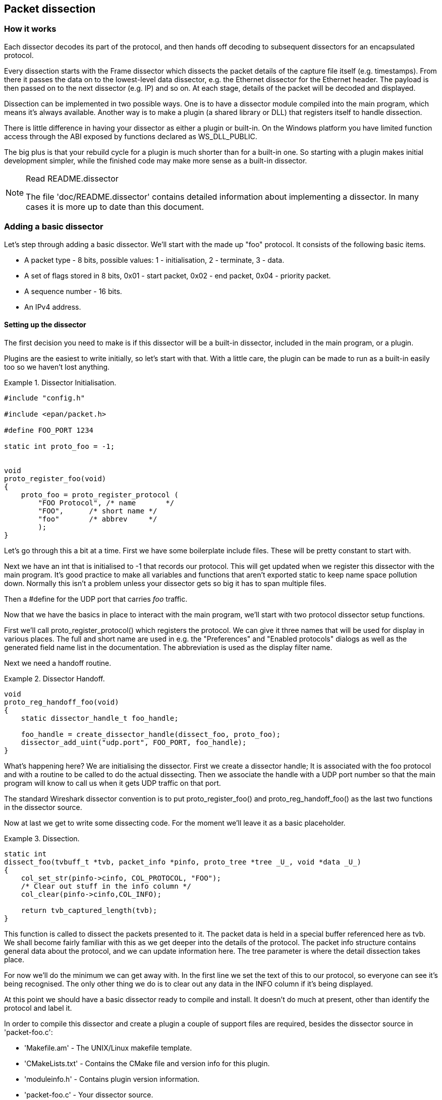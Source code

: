 ++++++++++++++++++++++++++++++++++++++
<!-- WSDG Chapter Dissection -->
++++++++++++++++++++++++++++++++++++++

[[ChapterDissection]]

== Packet dissection

[[ChDissectWorks]]

=== How it works

Each dissector decodes its part of the protocol, and then hands off
decoding to subsequent dissectors for an encapsulated protocol.

Every dissection starts with the Frame dissector which dissects the packet
details of the capture file itself (e.g. timestamps). From there it passes the
data on to the lowest-level data dissector, e.g. the Ethernet dissector for
the Ethernet header. The payload is then passed on to the next dissector (e.g.
IP) and so on. At each stage, details of the packet will be decoded and
displayed.

Dissection can be implemented in two possible ways. One is to have a dissector
module compiled into the main program, which means it's always available.
Another way is to make a plugin (a shared library or DLL) that registers itself
to handle dissection.

There is little difference in having your dissector as either a plugin or
built-in. On the Windows platform you have limited function access through the
ABI exposed by functions declared as WS_DLL_PUBLIC.

The big plus is that your rebuild cycle for a plugin is much shorter than for a
built-in one. So starting with a plugin makes initial development simpler, while
the finished code may make more sense as a built-in dissector.

[NOTE]
.Read README.dissector
====
The file 'doc/README.dissector' contains detailed information about implementing
a dissector. In many cases it is more up to date than this document.
====

[[ChDissectAdd]]

=== Adding a basic dissector

Let's step through adding a basic dissector. We'll start with the made up "foo"
protocol. It consists of the following basic items.

* A packet type - 8 bits, possible values: 1 - initialisation, 2 - terminate, 3 - data.

* A set of flags stored in 8 bits, 0x01 - start packet, 0x02 - end packet, 0x04 - priority packet.

* A sequence number - 16 bits.

* An IPv4 address.

[[ChDissectSetup]]

==== Setting up the dissector

The first decision you need to make is if this dissector will be a
built-in dissector, included in the main program, or a plugin.

Plugins are the easiest to write initially, so let's start with that.
With a little care, the plugin can be made to run as a built-in
easily too so we haven't lost anything.

.Dissector Initialisation.
====
----
#include "config.h"

#include <epan/packet.h>

#define FOO_PORT 1234

static int proto_foo = -1;


void
proto_register_foo(void)
{
    proto_foo = proto_register_protocol (
        "FOO Protocol", /* name       */
        "FOO",      /* short name */
        "foo"       /* abbrev     */
        );
}
----
====

Let's go through this a bit at a time. First we have some boilerplate
include files. These will be pretty constant to start with.

Next we have an int that is initialised to +$$-1$$+ that records our protocol.
This will get updated when we register this dissector with the main program.
It's good practice to make all variables and functions that aren't exported
static to keep name space pollution down. Normally this isn't a problem unless your
dissector gets so big it has to span multiple files.

Then a +#define+ for the UDP port that carries _foo_ traffic.

Now that we have the basics in place to interact with the main program, we'll
start with two protocol dissector setup functions.

First we'll call +proto_register_protocol()+ which registers the protocol. We
can give it three names that will be used for display in various places. The
full and short name are used in e.g. the "Preferences" and "Enabled protocols"
dialogs as well as the generated field name list in the documentation. The
abbreviation is used as the display filter name.

Next we need a handoff routine.

.Dissector Handoff.
====
----
void
proto_reg_handoff_foo(void)
{
    static dissector_handle_t foo_handle;

    foo_handle = create_dissector_handle(dissect_foo, proto_foo);
    dissector_add_uint("udp.port", FOO_PORT, foo_handle);
}
----
====

What's happening here? We are initialising the dissector. First we create a
dissector handle; It is associated with the foo protocol and with a routine to
be called to do the actual dissecting. Then we associate the handle with a UDP
port number so that the main program will know to call us when it gets UDP
traffic on that port.

The standard Wireshark dissector convention is to put +proto_register_foo()+ and
+proto_reg_handoff_foo()+ as the last two functions in the dissector source.

Now at last we get to write some dissecting code. For the moment we'll
leave it as a basic placeholder.

.Dissection.
====
----
static int
dissect_foo(tvbuff_t *tvb, packet_info *pinfo, proto_tree *tree _U_, void *data _U_)
{
    col_set_str(pinfo->cinfo, COL_PROTOCOL, "FOO");
    /* Clear out stuff in the info column */
    col_clear(pinfo->cinfo,COL_INFO);

    return tvb_captured_length(tvb);
}
----
====

This function is called to dissect the packets presented to it. The packet data
is held in a special buffer referenced here as tvb. We shall become fairly
familiar with this as we get deeper into the details of the protocol. The packet
info structure contains general data about the protocol, and we can update
information here. The tree parameter is where the detail dissection takes place.

For now we'll do the minimum we can get away with. In the first line we set the
text of this to our protocol, so everyone can see it's being recognised. The
only other thing we do is to clear out any data in the INFO column if it's being
displayed.

At this point we should have a basic dissector ready to compile and install.
It doesn't do much at present, other than identify the protocol and label it.

In order to compile this dissector and create a plugin a couple of support files
are required, besides the dissector source in 'packet-foo.c':

* 'Makefile.am' - The UNIX/Linux makefile template.

* 'CMakeLists.txt' - Contains the CMake file and version info for this plugin.

* 'moduleinfo.h' - Contains plugin version information.

* 'packet-foo.c' - Your dissector source.

* 'plugin.rc.in' - Contains the DLL resource template for Windows.

You can find a good example for these files in the gryphon plugin directory.
'Makefile.am' has to be modified to reflect the relevant files and dissector
name. 'CMakeLists.txt' has to be modified with the correct
plugin name and version info, along with the relevant files to compile.
In the main top-level source directory, copy CMakeListsCustom.txt.example to
CMakeListsCustom.txt and add the path of your plugin to the list in
CUSTOM_PLUGIN_SRC_DIR.

Compile the dissector to a DLL or shared library and either run Wireshark from
the build directory as detailed in <<ChSrcRunFirstTime>> or copy the plugin
binary into the plugin directory of your Wireshark installation and run that.

[[ChDissectDetails]]

==== Dissecting the details of the protocol

Now that we have our basic dissector up and running, let's do something with it.
The simplest thing to do to start with is to just label the payload.
This will allow us to set up some of the parts we will need.

The first thing we will do is to build a subtree to decode our results into.
This helps to keep things looking nice in the detailed display.

.Plugin Packet Dissection.
====
----
static int
dissect_foo(tvbuff_t *tvb, packet_info *pinfo, proto_tree *tree, void *data _U_)
{

    col_set_str(pinfo->cinfo, COL_PROTOCOL, "FOO");
    /* Clear out stuff in the info column */
    col_clear(pinfo->cinfo,COL_INFO);

    proto_item *ti = proto_tree_add_item(tree, proto_foo, tvb, 0, -1, ENC_NA);

    return tvb_captured_length(tvb);
}
----
====

What we're doing here is adding a subtree to the dissection.
This subtree will hold all the details of this protocol and so not clutter
up the display when not required.

We are also marking the area of data that is being consumed by this
protocol. In our case it's all that has been passed to us, as we're assuming
this protocol does not encapsulate another.
Therefore, we add the new tree node with +proto_tree_add_item()+,
adding it to the passed in tree, label it with the protocol, use the passed in
tvb buffer as the data, and consume from 0 to the end (-1) of this data.
ENC_NA ("not applicable") is specified as the "encoding" parameter.

After this change, there should be a label in the detailed display for the protocol,
and selecting this will highlight the remaining contents of the packet.

Now let's go to the next step and add some protocol dissection. For this step
we'll need to construct a couple of tables that help with dissection. This needs
some additions to the +proto_register_foo()+ function shown previously.

Two statically allocated arrays are added at the beginning of
+proto_register_foo()+. The arrays are then registered after the call to
+proto_register_protocol()+.

.Registering data structures.
====
----
void
proto_register_foo(void)
{
    static hf_register_info hf[] = {
        { &hf_foo_pdu_type,
            { "FOO PDU Type", "foo.type",
            FT_UINT8, BASE_DEC,
            NULL, 0x0,
            NULL, HFILL }
        }
    };

    /* Setup protocol subtree array */
    static gint *ett[] = {
        &ett_foo
    };

    proto_foo = proto_register_protocol (
        "FOO Protocol", /* name       */
        "FOO",      /* short name */
        "foo"       /* abbrev     */
        );

    proto_register_field_array(proto_foo, hf, array_length(hf));
    proto_register_subtree_array(ett, array_length(ett));
}
----
====

The variables +hf_foo_pdu_type+ and +ett_foo+ also need to be declared somewhere near the top of the file.

.Dissector data structure globals.
====
----
static int hf_foo_pdu_type = -1;

static gint ett_foo = -1;
----
====

Now we can enhance the protocol display with some detail.

.Dissector starting to dissect the packets.
====
----
    proto_item *ti = proto_tree_add_item(tree, proto_foo, tvb, 0, -1, ENC_NA);
    proto_tree *foo_tree = proto_item_add_subtree(ti, ett_foo);
    proto_tree_add_item(foo_tree, hf_foo_pdu_type, tvb, 0, 1, ENC_BIG_ENDIAN);
----
====

Now the dissection is starting to look more interesting. We have picked apart
our first bit of the protocol. One byte of data at the start of the packet
that defines the packet type for foo protocol.

The +proto_item_add_subtree()+ call has added a child node
to the protocol tree which is where we will do our detail dissection.
The expansion of this node is controlled by the +ett_foo+
variable. This remembers if the node should be expanded or not as you move
between packets. All subsequent dissection will be added to this tree,
as you can see from the next call.
A call to +proto_tree_add_item()+ in the foo_tree,
this time using the +hf_foo_pdu_type+ to control the formatting
of the item. The pdu type is one byte of data, starting at 0. We assume it is
in network order (also called big endian), so that is why we use +ENC_BIG_ENDIAN+.
For a 1-byte quantity, there is no order issue, but it is good practice to
make this the same as any multibyte fields that may be present, and as we will
see in the next section, this particular protocol uses network order.

If we look in detail at the +hf_foo_pdu_type+ declaration in
the static array we can see the details of the definition.

* 'hf_foo_pdu_type' - The index for this node.

* 'FOO PDU Type' - The label for this item.

* 'foo.type' - This is the filter string. It enables us to type constructs such
as +foo.type=1+ into the filter box.

* 'FT_UINT8' - This specifies this item is an 8bit unsigned integer.
This tallies with our call above where we tell it to only look at one byte.

* 'BASE_DEC' - Tor an integer type, this tells it to be printed as a decimal
number. It could be hexadecimal (BASE_HEX) or octal (BASE_OCT) if that made more sense.

We'll ignore the rest of the structure for now.

If you install this plugin and try it out, you'll see something that begins to look
useful.

Now let's finish off dissecting the simple protocol. We need to add a few
more variables to the hfarray, and a couple more procedure calls.

.Wrapping up the packet dissection.
====
----
...
static int hf_foo_flags = -1;
static int hf_foo_sequenceno = -1;
static int hf_foo_initialip = -1;
...

static int
dissect_foo(tvbuff_t *tvb, packet_info *pinfo, proto_tree *tree, void *data _U_)
{
    gint offset = 0;

    ...
    proto_item *ti = proto_tree_add_item(tree, proto_foo, tvb, 0, -1, ENC_NA);
    proto_tree *foo_tree = proto_item_add_subtree(ti, ett_foo);
    proto_tree_add_item(foo_tree, hf_foo_pdu_type, tvb, offset, 1, ENC_BIG_ENDIAN);
    offset += 1;
    proto_tree_add_item(foo_tree, hf_foo_flags, tvb, offset, 1, ENC_BIG_ENDIAN);
    offset += 1;
    proto_tree_add_item(foo_tree, hf_foo_sequenceno, tvb, offset, 2, ENC_BIG_ENDIAN);
    offset += 2;
    proto_tree_add_item(foo_tree, hf_foo_initialip, tvb, offset, 4, ENC_BIG_ENDIAN);
    offset += 4;
    ...

    return tvb_captured_length(tvb);
}

void
proto_register_foo(void) {
    ...
        ...
        { &hf_foo_flags,
            { "FOO PDU Flags", "foo.flags",
            FT_UINT8, BASE_HEX,
            NULL, 0x0,
            NULL, HFILL }
        },
        { &hf_foo_sequenceno,
            { "FOO PDU Sequence Number", "foo.seqn",
            FT_UINT16, BASE_DEC,
            NULL, 0x0,
            NULL, HFILL }
        },
        { &hf_foo_initialip,
            { "FOO PDU Initial IP", "foo.initialip",
            FT_IPv4, BASE_NONE,
            NULL, 0x0,
            NULL, HFILL }
        },
        ...
    ...
}
...
----
====

This dissects all the bits of this simple hypothetical protocol. We've
introduced a new variable offsetinto the mix to help keep track of where we are
in the packet dissection. With these extra bits in place, the whole protocol is
now dissected.

==== Improving the dissection information

We can certainly improve the display of the protocol with a bit of extra data.
The first step is to add some text labels. Let's start by labeling the packet
types. There is some useful support for this sort of thing by adding a couple of
extra things. First we add a simple table of type to name.


.Naming the packet types.
====
----
static const value_string packettypenames[] = {
    { 1, "Initialise" },
    { 2, "Terminate" },
    { 3, "Data" },
    { 0, NULL }
};
----
====

This is a handy data structure that can be used to look up a name for a value.
There are routines to directly access this lookup table, but we don't need to
do that, as the support code already has that added in. We just have to give
these details to the appropriate part of the data, using the +VALS+ macro.

.Adding Names to the protocol.
====
----
   { &hf_foo_pdu_type,
        { "FOO PDU Type", "foo.type",
        FT_UINT8, BASE_DEC,
        VALS(packettypenames), 0x0,
        NULL, HFILL }
    }
----
====

This helps in deciphering the packets, and we can do a similar thing for the
flags structure. For this we need to add some more data to the table though.

.Adding Flags to the protocol.
====
----
#define FOO_START_FLAG 0x01
#define FOO_END_FLAG        0x02
#define FOO_PRIORITY_FLAG   0x04

static int hf_foo_startflag = -1;
static int hf_foo_endflag = -1;
static int hf_foo_priorityflag = -1;

static int
dissect_foo(tvbuff_t *tvb, packet_info *pinfo, proto_tree *tree, void *data _U_)
{
    ...
        ...
        proto_tree_add_item(foo_tree, hf_foo_flags, tvb, offset, 1, ENC_BIG_ENDIAN);
        proto_tree_add_item(foo_tree, hf_foo_startflag, tvb, offset, 1, ENC_BIG_ENDIAN);
        proto_tree_add_item(foo_tree, hf_foo_endflag, tvb, offset, 1, ENC_BIG_ENDIAN);
        proto_tree_add_item(foo_tree, hf_foo_priorityflag, tvb, offset, 1, ENC_BIG_ENDIAN);
        offset += 1;
        ...
    ...
    return tvb_captured_length(tvb);
}

void
proto_register_foo(void) {
    ...
        ...
        { &hf_foo_startflag,
            { "FOO PDU Start Flags", "foo.flags.start",
            FT_BOOLEAN, 8,
            NULL, FOO_START_FLAG,
            NULL, HFILL }
        },
        { &hf_foo_endflag,
            { "FOO PDU End Flags", "foo.flags.end",
            FT_BOOLEAN, 8,
            NULL, FOO_END_FLAG,
            NULL, HFILL }
        },
        { &hf_foo_priorityflag,
            { "FOO PDU Priority Flags", "foo.flags.priority",
            FT_BOOLEAN, 8,
            NULL, FOO_PRIORITY_FLAG,
            NULL, HFILL }
        },
        ...
    ...
}
...
----
====

Some things to note here. For the flags, as each bit is a different flag, we use
the type +FT_BOOLEAN+, as the flag is either on or off. Second, we include the flag
mask in the 7th field of the data, which allows the system to mask the relevant bit.
We've also changed the 5th field to 8, to indicate that we are looking at an 8 bit
quantity when the flags are extracted. Then finally we add the extra constructs
to the dissection routine. Note we keep the same offset for each of the flags.

This is starting to look fairly full featured now, but there are a couple of
other things we can do to make things look even more pretty. At the moment our
dissection shows the packets as "Foo Protocol" which whilst correct is a little
uninformative. We can enhance this by adding a little more detail. First, let's
get hold of the actual value of the protocol type. We can use the handy function
+tvb_get_guint8()+ to do this. With this value in hand, there are a couple of
things we can do. First we can set the INFO column of the non-detailed view to
show what sort of PDU it is - which is extremely helpful when looking at
protocol traces. Second, we can also display this information in the dissection
window.

.Enhancing the display.
====
----
static int
dissect_foo(tvbuff_t *tvb, packet_info *pinfo, proto_tree *tree, void *data _U_)
{
    gint offset = 0;
    guint8 packet_type = tvb_get_guint8(tvb, 0);

    col_set_str(pinfo->cinfo, COL_PROTOCOL, "FOO");
    /* Clear out stuff in the info column */
    col_clear(pinfo->cinfo,COL_INFO);
    col_add_fstr(pinfo->cinfo, COL_INFO, "Type %s",
             val_to_str(packet_type, packettypenames, "Unknown (0x%02x)"));

    proto_item *ti = proto_tree_add_item(tree, proto_foo, tvb, 0, -1, ENC_NA);
    proto_item_append_text(ti, ", Type %s",
        val_to_str(packet_type, packettypenames, "Unknown (0x%02x)"));
    proto_tree *foo_tree = proto_item_add_subtree(ti, ett_foo);
    proto_tree_add_item(foo_tree, hf_foo_pdu_type, tvb, offset, 1, ENC_BIG_ENDIAN);
    offset += 1;

    return tvb_captured_length(tvb);
}
----
====

So here, after grabbing the value of the first 8 bits, we use it with one of the
built-in utility routines +val_to_str()+, to lookup the value. If the value
isn't found we provide a fallback which just prints the value in hex. We use
this twice, once in the INFO field of the columns -- if it's displayed, and
similarly we append this data to the base of our dissecting tree.

[[ChDissectTransformed]]

=== How to handle transformed data

Some protocols do clever things with data. They might possibly
encrypt the data, or compress data, or part of it. If you know
how these steps are taken it is possible to reverse them within the
dissector.

As encryption can be tricky, let's consider the case of compression.
These techniques can also work for other transformations of data,
where some step is required before the data can be examined.

What basically needs to happen here, is to identify the data that needs
conversion, take that data and transform it into a new stream, and then call a
dissector on it. Often this needs to be done "on-the-fly" based on clues in the
packet. Sometimes this needs to be used in conjunction with other techniques,
such as packet reassembly. The following shows a technique to achieve this
effect.

.Decompressing data packets for dissection.
====
----
    guint8 flags = tvb_get_guint8(tvb, offset);
    offset ++;
    if (flags & FLAG_COMPRESSED) { /* the remainder of the packet is compressed */
        guint16 orig_size = tvb_get_ntohs(tvb, offset);
        guchar *decompressed_buffer = (guchar*)wmem_alloc(pinfo->pool, orig_size);
        offset += 2;
        decompress_packet(tvb_get_ptr(tvb, offset, -1),
                tvb_captured_length_remaining(tvb, offset),
                decompressed_buffer, orig_size);
        /* Now re-setup the tvb buffer to have the new data */
        next_tvb = tvb_new_child_real_data(tvb, decompressed_buffer, orig_size, orig_size);
        add_new_data_source(pinfo, next_tvb, "Decompressed Data");
    } else {
        next_tvb = tvb_new_subset_remaining(tvb, offset);
    }
    offset = 0;
    /* process next_tvb from here on */
----
====

The first steps here are to recognise the compression. In this case a flag byte
alerts us to the fact the remainder of the packet is compressed. Next we
retrieve the original size of the packet, which in this case is conveniently
within the protocol. If it's not, it may be part of the compression routine to
work it out for you, in which case the logic would be different.

So armed with the size, a buffer is allocated to receive the uncompressed data
using +wmem_alloc()+ in pinfo->pool memory, and the packet is decompressed into
it. The +tvb_get_ptr()+ function is useful to get a pointer to the raw data of
the packet from the offset onwards. In this case the decompression routine also
needs to know the length, which is given by the
+tvb_captured_length_remaining()+ function.

Next we build a new tvb buffer from this data, using the
+tvb_new_child_real_data()+ call. This data is a child of our original data, so
calling this function also acknowledges that. No need to call
+tvb_set_free_cb()+ as the pinfo->pool was used (the memory block will be
automatically freed when the pinfo pool lifetime expires). Finally we add this
tvb as a new data source, so that the detailed display can show the
decompressed bytes as well as the original.

After this has been set up the remainder of the dissector can dissect the buffer
next_tvb, as it's a new buffer the offset needs to be 0 as we start again from
the beginning of this buffer. To make the rest of the dissector work regardless
of whether compression was involved or not, in the case that compression was not
signaled, we use +tvb_new_subset_remaining()+ to deliver us a new buffer based
on the old one but starting at the current offset, and extending to the end.
This makes dissecting the packet from this point on exactly the same regardless
of compression.

[[ChDissectReassemble]]

=== How to reassemble split packets

Some protocols have times when they have to split a large packet across
multiple other packets. In this case the dissection can't be carried out correctly
until you have all the data. The first packet doesn't have enough data,
and the subsequent packets don't have the expect format.
To dissect these packets you need to wait until all the parts have
arrived and then start the dissection.

The following sections will guide you through two common cases. For a
description of all possible functions, structures and parameters, see
'epan/reassemble.h'.

[[ChDissectReassembleUdp]]

==== How to reassemble split UDP packets

As an example, let's examine a protocol that is layered on top of UDP that
splits up its own data stream. If a packet is bigger than some given size, it
will be split into chunks, and somehow signaled within its protocol.

To deal with such streams, we need several things to trigger from. We need to
know that this packet is part of a multi-packet sequence. We need to know how
many packets are in the sequence. We also need to know when we have all the
packets.

For this example we'll assume there is a simple in-protocol signaling mechanism
to give details. A flag byte that signals the presence of a multi-packet
sequence and also the last packet, followed by an ID of the sequence and a
packet sequence number.

----
msg_pkt ::= SEQUENCE {
    .....
    flags ::= SEQUENCE {
        fragment    BOOLEAN,
        last_fragment   BOOLEAN,
    .....
    }
    msg_id  INTEGER(0..65535),
    frag_id INTEGER(0..65535),
    .....
}
----

.Reassembling fragments - Part 1
====
----
#include <epan/reassemble.h>
   ...
save_fragmented = pinfo->fragmented;
flags = tvb_get_guint8(tvb, offset); offset++;
if (flags & FL_FRAGMENT) { /* fragmented */
    tvbuff_t* new_tvb = NULL;
    fragment_data *frag_msg = NULL;
    guint16 msg_seqid = tvb_get_ntohs(tvb, offset); offset += 2;
    guint16 msg_num = tvb_get_ntohs(tvb, offset); offset += 2;

    pinfo->fragmented = TRUE;
    frag_msg = fragment_add_seq_check(msg_reassembly_table,
        tvb, offset, pinfo,
        msg_seqid, NULL, /* ID for fragments belonging together */
        msg_num, /* fragment sequence number */
        tvb_captured_length_remaining(tvb, offset), /* fragment length - to the end */
        flags & FL_FRAG_LAST); /* More fragments? */
----
====

We start by saving the fragmented state of this packet, so we can restore it
later. Next comes some protocol specific stuff, to dig the fragment data out of
the stream if it's present. Having decided it is present, we let the function
+fragment_add_seq_check()+ do its work. We need to provide this with a certain
amount of parameters:

* The +msg_reassembly_table+ table is for bookkeeping and is described later.

* The tvb buffer we are dissecting.

* The offset where the partial packet starts.

* The provided packet info.

* The sequence number of the fragment stream. There may be several streams of
  fragments in flight, and this is used to key the relevant one to be used for
  reassembly.

* Optional additional data for identifying the fragment. Can be set to +NULL+
  (as is done in the example) for most dissectors.

* msg_num is the packet number within the sequence.

* The length here is specified as the rest of the tvb as we want the rest of the packet data.

* Finally a parameter that signals if this is the last fragment or not. This
  might be a flag as in this case, or there may be a counter in the protocol.

.Reassembling fragments part 2
====
----
    new_tvb = process_reassembled_data(tvb, offset, pinfo,
        "Reassembled Message", frag_msg, &msg_frag_items,
        NULL, msg_tree);

    if (frag_msg) { /* Reassembled */
        col_append_str(pinfo->cinfo, COL_INFO,
                " (Message Reassembled)");
    } else { /* Not last packet of reassembled Short Message */
        col_append_fstr(pinfo->cinfo, COL_INFO,
                " (Message fragment %u)", msg_num);
    }

    if (new_tvb) { /* take it all */
        next_tvb = new_tvb;
    } else { /* make a new subset */
        next_tvb = tvb_new_subset(tvb, offset, -1, -1);
    }
}
else { /* Not fragmented */
    next_tvb = tvb_new_subset(tvb, offset, -1, -1);
}

.....
pinfo->fragmented = save_fragmented;
----
====

Having passed the fragment data to the reassembly handler, we can now check if
we have the whole message. If there is enough information, this routine will
return the newly reassembled data buffer.

After that, we add a couple of informative messages to the display to show that
this is part of a sequence. Then a bit of manipulation of the buffers and the
dissection can proceed. Normally you will probably not bother dissecting further
unless the fragments have been reassembled as there won't be much to find.
Sometimes the first packet in the sequence can be partially decoded though if
you wish.

Now the mysterious data we passed into the +fragment_add_seq_check()+.

.Reassembling fragments - Initialisation
====
----
static reassembly_table reassembly_table;

static void
msg_init_protocol(void)
{
    reassembly_table_init(&msg_reassemble_table,
        &addresses_ports_reassembly_table_functions);
}
----
====

First a +reassembly_table+ structure is declared and initialised in the protocol
initialisation routine. The second parameter specifies the functions that should
be used for identifying fragments. We will use
+addresses_ports_reassembly_table_functions+ in order to identify fragments by
the given sequence number (+msg_seqid+), the source and destination addresses
and ports from the packet.

Following that, a +fragment_items+ structure is allocated and filled in with a
series of ett items, hf data items, and a string tag. The ett and hf values
should be included in the relevant tables like all the other variables your
protocol may use. The hf variables need to be placed in the structure something
like the following. Of course the names may need to be adjusted.

.Reassembling fragments - Data
====
----
...
static int hf_msg_fragments = -1;
static int hf_msg_fragment = -1;
static int hf_msg_fragment_overlap = -1;
static int hf_msg_fragment_overlap_conflicts = -1;
static int hf_msg_fragment_multiple_tails = -1;
static int hf_msg_fragment_too_long_fragment = -1;
static int hf_msg_fragment_error = -1;
static int hf_msg_fragment_count = -1;
static int hf_msg_reassembled_in = -1;
static int hf_msg_reassembled_length = -1;
...
static gint ett_msg_fragment = -1;
static gint ett_msg_fragments = -1;
...
static const fragment_items msg_frag_items = {
    /* Fragment subtrees */
    &ett_msg_fragment,
    &ett_msg_fragments,
    /* Fragment fields */
    &hf_msg_fragments,
    &hf_msg_fragment,
    &hf_msg_fragment_overlap,
    &hf_msg_fragment_overlap_conflicts,
    &hf_msg_fragment_multiple_tails,
    &hf_msg_fragment_too_long_fragment,
    &hf_msg_fragment_error,
    &hf_msg_fragment_count,
    /* Reassembled in field */
    &hf_msg_reassembled_in,
    /* Reassembled length field */
    &hf_msg_reassembled_length,
    /* Tag */
    "Message fragments"
};
...
static hf_register_info hf[] =
{
...
{&hf_msg_fragments,
    {"Message fragments", "msg.fragments",
    FT_NONE, BASE_NONE, NULL, 0x00, NULL, HFILL } },
{&hf_msg_fragment,
    {"Message fragment", "msg.fragment",
    FT_FRAMENUM, BASE_NONE, NULL, 0x00, NULL, HFILL } },
{&hf_msg_fragment_overlap,
    {"Message fragment overlap", "msg.fragment.overlap",
    FT_BOOLEAN, 0, NULL, 0x00, NULL, HFILL } },
{&hf_msg_fragment_overlap_conflicts,
    {"Message fragment overlapping with conflicting data",
    "msg.fragment.overlap.conflicts",
    FT_BOOLEAN, 0, NULL, 0x00, NULL, HFILL } },
{&hf_msg_fragment_multiple_tails,
    {"Message has multiple tail fragments",
    "msg.fragment.multiple_tails",
    FT_BOOLEAN, 0, NULL, 0x00, NULL, HFILL } },
{&hf_msg_fragment_too_long_fragment,
    {"Message fragment too long", "msg.fragment.too_long_fragment",
    FT_BOOLEAN, 0, NULL, 0x00, NULL, HFILL } },
{&hf_msg_fragment_error,
    {"Message defragmentation error", "msg.fragment.error",
    FT_FRAMENUM, BASE_NONE, NULL, 0x00, NULL, HFILL } },
{&hf_msg_fragment_count,
    {"Message fragment count", "msg.fragment.count",
    FT_UINT32, BASE_DEC, NULL, 0x00, NULL, HFILL } },
{&hf_msg_reassembled_in,
    {"Reassembled in", "msg.reassembled.in",
    FT_FRAMENUM, BASE_NONE, NULL, 0x00, NULL, HFILL } },
{&hf_msg_reassembled_length,
    {"Reassembled length", "msg.reassembled.length",
    FT_UINT32, BASE_DEC, NULL, 0x00, NULL, HFILL } },
...
static gint *ett[] =
{
...
&ett_msg_fragment,
&ett_msg_fragments
...
----
====

These hf variables are used internally within the reassembly routines to make
useful links, and to add data to the dissection. It produces links from one
packet to another, such as a partial packet having a link to the fully
reassembled packet. Likewise there are back pointers to the individual packets
from the reassembled one. The other variables are used for flagging up errors.

[[TcpDissectPdus]]

==== How to reassemble split TCP Packets

A dissector gets a +tvbuff_t+ pointer which holds the payload
of a TCP packet. This payload contains the header and data
of your application layer protocol.

When dissecting an application layer protocol you cannot assume
that each TCP packet contains exactly one application layer message.
One application layer message can be split into several TCP packets.

You also cannot assume that a TCP packet contains only one application layer message
and that the message header is at the start of your TCP payload.
More than one messages can be transmitted in one TCP packet,
so that a message can start at an arbitrary position.

This sounds complicated, but there is a simple solution.
+tcp_dissect_pdus()+ does all this tcp packet reassembling for you.
This function is implemented in 'epan/dissectors/packet-tcp.h'.

.Reassembling TCP fragments
====
----
#include "config.h"

#include <epan/packet.h>
#include <epan/prefs.h>
#include "packet-tcp.h"

...

#define FRAME_HEADER_LEN 8

/* This method dissects fully reassembled messages */
static int
dissect_foo_message(tvbuff_t *tvb, packet_info *pinfo _U_, proto_tree *tree _U_, void *data _U_)
{
    /* TODO: implement your dissecting code */
    return tvb_captured_length(tvb);
}

/* determine PDU length of protocol foo */
static guint
get_foo_message_len(packet_info *pinfo _U_, tvbuff_t *tvb, int offset, void *data _U_)
{
    /* TODO: change this to your needs */
    return (guint)tvb_get_ntohl(tvb, offset+4); /* e.g. length is at offset 4 */
}

/* The main dissecting routine */
static int
dissect_foo(tvbuff_t *tvb, packet_info *pinfo, proto_tree *tree, void *data)
{
    tcp_dissect_pdus(tvb, pinfo, tree, TRUE, FRAME_HEADER_LEN,
                     get_foo_message_len, dissect_foo_message, data);
    return tvb_captured_length(tvb);
}

...
----
====

As you can see this is really simple. Just call +tcp_dissect_pdus()+ in your
main dissection routine and move you message parsing code into another function.
This function gets called whenever a message has been reassembled.

The parameters tvb, pinfo, tree and data are just handed over to
+tcp_dissect_pdus()+. The 4th parameter is a flag to indicate if the data should
be reassembled or not. This could be set according to a dissector preference as
well. Parameter 5 indicates how much data has at least to be available to be
able to determine the length of the foo message. Parameter 6 is a function
pointer to a method that returns this length. It gets called when at least the
number of bytes given in the previous parameter is available. Parameter 7 is a
function pointer to your real message dissector. Parameter 8 is the data
passed in from parent dissector.

Protocols which need more data before the message length can be determined can
return zero. Other values smaller than the fixed length will result in an
exception.

[[ChDissectTap]]

=== How to tap protocols

Adding a Tap interface to a protocol allows it to do some useful things.
In particular you can produce protocol statistics from the tap interface.

A tap is basically a way of allowing other items to see what's happening as
a protocol is dissected. A tap is registered with the main program, and
then called on each dissection. Some arbitrary protocol specific data
is provided with the routine that can be used.

To create a tap, you first need to register a tap. A tap is registered with an
integer handle, and registered with the routine +register_tap()+. This takes a
string name with which to find it again.

.Initialising a tap
====
----
#include <epan/packet.h>
#include <epan/tap.h>

static int foo_tap = -1;

struct FooTap {
    gint packet_type;
    gint priority;
       ...
};

void proto_register_foo(void)
{
       ...
    foo_tap = register_tap("foo");
----
====

Whilst you can program a tap without protocol specific data, it is generally not
very useful. Therefore it's a good idea to declare a structure that can be
passed through the tap. This needs to be a static structure as it will be used
after the dissection routine has returned. It's generally best to pick out some
generic parts of the protocol you are dissecting into the tap data. A packet
type, a priority or a status code maybe. The structure really needs to be
included in a header file so that it can be included by other components that
want to listen in to the tap.

Once you have these defined, it's simply a case of populating the protocol
specific structure and then calling +tap_queue_packet+, probably as the last part
of the dissector.

.Calling a protocol tap
====
----
static int
dissect_foo(tvbuff_t *tvb, packet_info *pinfo, proto_tree *tree, void *data _U_)
{
       ...
    fooinfo = wmem_alloc(wmem_packet_scope(), sizeof(struct FooTap));
    fooinfo->packet_type = tvb_get_guint8(tvb, 0);
    fooinfo->priority = tvb_get_ntohs(tvb, 8);
       ...
    tap_queue_packet(foo_tap, pinfo, fooinfo);

    return tvb_captured_length(tvb);
}
----
====

This now enables those interested parties to listen in on the details
of this protocol conversation.

[[ChDissectStats]]

=== How to produce protocol stats

Given that you have a tap interface for the protocol, you can use this
to produce some interesting statistics (well presumably interesting!) from
protocol traces.

This can be done in a separate plugin, or in the same plugin that is
doing the dissection. The latter scheme is better, as the tap and stats
module typically rely on sharing protocol specific data, which might get out
of step between two different plugins.

Here is a mechanism to produce statistics from the above TAP interface.

.Initialising a stats interface
====
----
/* register all http trees */
static void register_foo_stat_trees(void) {
    stats_tree_register_plugin("foo", "foo", "Foo/Packet Types", 0,
        foo_stats_tree_packet, foo_stats_tree_init, NULL);
}

WS_DLL_PUBLIC_DEF void plugin_register_tap_listener(void)
{
    register_foo_stat_trees();
}
----
====

Working from the bottom up, first the plugin interface entry point is defined,
+plugin_register_tap_listener()+. This simply calls the initialisation function
+register_foo_stat_trees()+.

This in turn calls the +stats_tree_register_plugin()+ function, which takes three
strings, an integer, and three callback functions.

. This is the tap name that is registered.

. An abbreviation of the stats name.

. The name of the stats module. A $$'/'$$ character can be used to make sub menus.

. Flags for per-packet callback

. The function that will called to generate the stats.

. A function that can be called to initialise the stats data.

. A function that will be called to clean up the stats data.

In this case we only need the first two functions, as there is nothing specific to clean up.

.Initialising a stats session
====
----
static const guint8* st_str_packets = "Total Packets";
static const guint8* st_str_packet_types = "FOO Packet Types";
static int st_node_packets = -1;
static int st_node_packet_types = -1;

static void foo_stats_tree_init(stats_tree* st)
{
    st_node_packets = stats_tree_create_node(st, st_str_packets, 0, TRUE);
    st_node_packet_types = stats_tree_create_pivot(st, st_str_packet_types, st_node_packets);
}
----
====

In this case we create a new tree node, to handle the total packets,
and as a child of that we create a pivot table to handle the stats about
different packet types.


.Generating the stats
====
----
static int foo_stats_tree_packet(stats_tree* st, packet_info* pinfo, epan_dissect_t* edt, const void* p)
{
    struct FooTap *pi = (struct FooTap *)p;
    tick_stat_node(st, st_str_packets, 0, FALSE);
    stats_tree_tick_pivot(st, st_node_packet_types,
            val_to_str(pi->packet_type, msgtypevalues, "Unknown packet type (%d)"));
    return 1;
}
----
====

In this case the processing of the stats is quite simple. First we call the
+tick_stat_node+ for the +st_str_packets+ packet node, to count packets. Then a
call to +stats_tree_tick_pivot()+ on the +st_node_packet_types+ subtree allows
us to record statistics by packet type.

[[ChDissectConversation]]

=== How to use conversations

Some info about how to use conversations in a dissector can be found in the file
'doc/README.dissector', chapter 2.2.

[[ChDissectIdl2wrs]]

=== __idl2wrs__: Creating dissectors from CORBA IDL files

Many of Wireshark's dissectors are automatically generated. This section shows
how to generate one from a CORBA IDL file.

==== What is it?

As you have probably guessed from the name, `idl2wrs` takes a user specified IDL
file and attempts to build a dissector that can decode the IDL traffic over
GIOP. The resulting file is ``C'' code, that should compile okay as a Wireshark
dissector.

+idl2wrs+ parses the data struct given to it by the `omniidl` compiler,
and using the GIOP API available in packet-giop.[ch], generates get_CDR_xxx
calls to decode the CORBA traffic on the wire.

It consists of 4 main files.

_README.idl2wrs_::
This document

_$$wireshark_be.py$$_::
The main compiler backend

_$$wireshark_gen.py$$_::
A helper class, that generates the C code.

_idl2wrs_::
A simple shell script wrapper that the end user should use to generate the
dissector from the IDL file(s).

==== Why do this?

It is important to understand what CORBA traffic looks like over GIOP/IIOP, and
to help build a tool that can assist in troubleshooting CORBA interworking. This
was especially the case after seeing a lot of discussions about how particular
IDL types are represented inside an octet stream.

I have also had comments/feedback that this tool would be good for say a CORBA
class when teaching students what CORBA traffic looks like ``on the wire''.

It is also COOL to work on a great Open Source project such as the case with
``Wireshark'' ({wireshark-main-url})


==== How to use idl2wrs

To use the idl2wrs to generate Wireshark dissectors, you need the following:

* Python must be installed.  See link:$$http://python.org/$$[]

* +omniidl+ from the omniORB package must be available. See link:$$http://omniorb.sourceforge.net/$$[]

* Of course you need Wireshark installed to compile the code and tweak it if
required. idl2wrs is part of the standard Wireshark distribution

To use idl2wrs to generate an Wireshark dissector from an idl file use the following procedure:

* To write the C code to stdout.
+
--
----
$ idl2wrs <your_file.idl>
----

e.g.:

----
$ idl2wrs echo.idl
----
--

* To write to a file, just redirect the output.
+
--
----
$ idl2wrs echo.idl > packet-test-idl.c
----

You may wish to comment out the register_giop_user_module() code and that will
leave you with heuristic dissection.

If you don't want to use the shell script wrapper, then try steps 3 or 4 instead.
--

* To write the C code to stdout.
+
--
----
$ omniidl  -p ./ -b wireshark_be <your file.idl>
----

e.g.:

----
$ omniidl  -p ./ -b wireshark_be echo.idl
----
--

* To write to a file, just redirect the output.
+
--
----
$ omniidl  -p ./ -b wireshark_be echo.idl > packet-test-idl.c
----

You may wish to comment out the register_giop_user_module() code and that will
leave you with heuristic dissection.
--

* Copy the resulting C code to subdirectory epan/dissectors/ inside your
Wireshark source directory.
+
--
----
$ cp packet-test-idl.c /dir/where/wireshark/lives/epan/dissectors/
----

The new dissector has to be added to Makefile.am in the same directory. Look
for the declaration CLEAN_DISSECTOR_SRC and add the new dissector there. For
example,

----
CLEAN_DISSECTOR_SRC = \
        packet-2dparityfec.c    \
        packet-3com-njack.c     \
        ...
----

becomes

----
CLEAN_DISSECTOR_SRC = \
        packet-test-idl.c       \
        packet-2dparityfec.c    \
        packet-3com-njack.c     \
        ...
----
--

For the next steps, go up to the top of your Wireshark source directory.

* Run configure
+
--
----
$ ./configure (or ./autogen.sh)
----
--

* Compile the code
+
--
----
$ make
----
--

* Good Luck !!

==== TODO

* Exception code not generated  (yet), but can be added manually.

* Enums not converted to symbolic values (yet), but can be added manually.

* Add command line options etc

* More I am sure :-)

==== Limitations

See the TODO list inside _packet-giop.c_

==== Notes

The `-p ./` option passed to omniidl indicates that the wireshark_be.py and
wireshark_gen.py are residing in the current directory. This may need tweaking
if you place these files somewhere else.

If it complains about being unable to find some modules (e.g. tempfile.py), you
may want to check if PYTHONPATH is set correctly. On my Linux box, it is
PYTHONPATH=/usr/lib/python2.4/


++++++++++++++++++++++++++++++++++++++
<!-- End of WSDG Chapter Dissection -->
++++++++++++++++++++++++++++++++++++++
